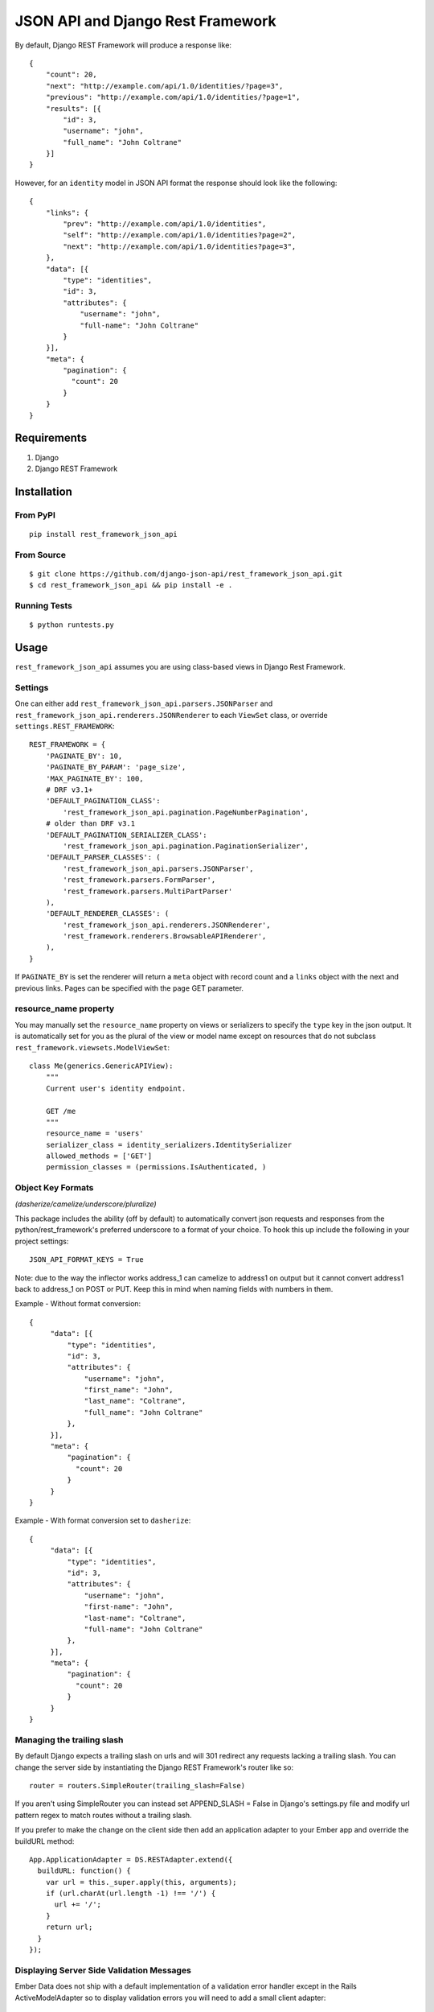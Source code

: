====================================
JSON API and Django Rest Framework
====================================

.. image:: https://travis-ci.org/django-json-api/django-rest-framework-json-api.svg?branch=master
   :target: https://travis-ci.org/django-json-api/django-rest-framework-json-api

.. image:: https://badges.gitter.im/Join%20Chat.svg
   :alt: Join the chat at https://gitter.im/django-json-api/django-rest-framework-json-api
   :target: https://gitter.im/django-json-api/django-rest-framework-json-api?utm_source=badge&utm_medium=badge&utm_campaign=pr-badge&utm_content=badge

By default, Django REST Framework will produce a response like::

    {
        "count": 20,
        "next": "http://example.com/api/1.0/identities/?page=3",
        "previous": "http://example.com/api/1.0/identities/?page=1",
        "results": [{
            "id": 3,
            "username": "john",
            "full_name": "John Coltrane"
        }]
    }


However, for an ``identity`` model in JSON API format the response should look
like the following::

    {
        "links": {
            "prev": "http://example.com/api/1.0/identities",
            "self": "http://example.com/api/1.0/identities?page=2",
            "next": "http://example.com/api/1.0/identities?page=3",
        },
        "data": [{
            "type": "identities",
            "id": 3,
            "attributes": {
                "username": "john",
                "full-name": "John Coltrane"
            }
        }],
        "meta": {
            "pagination": {
              "count": 20
            }
        }
    }


------------
Requirements
------------

1. Django
2. Django REST Framework

------------
Installation
------------

From PyPI
^^^^^^^^^

::

    pip install rest_framework_json_api


From Source
^^^^^^^^^^^

::

    $ git clone https://github.com/django-json-api/rest_framework_json_api.git
    $ cd rest_framework_json_api && pip install -e .


Running Tests
^^^^^^^^^^^^^

::

    $ python runtests.py


-----
Usage
-----


``rest_framework_json_api`` assumes you are using class-based views in Django
Rest Framework.


Settings
^^^^^^^^

One can either add ``rest_framework_json_api.parsers.JSONParser`` and
``rest_framework_json_api.renderers.JSONRenderer`` to each ``ViewSet`` class, or
override ``settings.REST_FRAMEWORK``::


    REST_FRAMEWORK = {
        'PAGINATE_BY': 10,
        'PAGINATE_BY_PARAM': 'page_size',
        'MAX_PAGINATE_BY': 100,
        # DRF v3.1+
        'DEFAULT_PAGINATION_CLASS':
            'rest_framework_json_api.pagination.PageNumberPagination',
        # older than DRF v3.1
        'DEFAULT_PAGINATION_SERIALIZER_CLASS':
            'rest_framework_json_api.pagination.PaginationSerializer',
        'DEFAULT_PARSER_CLASSES': (
            'rest_framework_json_api.parsers.JSONParser',
            'rest_framework.parsers.FormParser',
            'rest_framework.parsers.MultiPartParser'
        ),
        'DEFAULT_RENDERER_CLASSES': (
            'rest_framework_json_api.renderers.JSONRenderer',
            'rest_framework.renderers.BrowsableAPIRenderer',
        ),
    }

If ``PAGINATE_BY`` is set the renderer will return a ``meta`` object with
record count and a ``links`` object with the next and previous links. Pages
can be specified with the ``page`` GET parameter.

resource_name property
^^^^^^^^^^^^^^^^^^^^^^

You may manually set the ``resource_name`` property on views or serializers to
specify the ``type`` key in the json output. It is automatically set for you as the
plural of the view or model name except on resources that do not subclass
``rest_framework.viewsets.ModelViewSet``::

    class Me(generics.GenericAPIView):
        """
        Current user's identity endpoint.

        GET /me
        """
        resource_name = 'users'
        serializer_class = identity_serializers.IdentitySerializer
        allowed_methods = ['GET']
        permission_classes = (permissions.IsAuthenticated, )


Object Key Formats
^^^^^^^^^^^^^^^^^^^^^^^^^^^^^^^^^^^^^^^^^^^^^^^
*(dasherize/camelize/underscore/pluralize)*

This package includes the ability (off by default) to automatically convert json
requests and responses from the python/rest_framework's preferred underscore to
a format of your choice. To hook this up include the following in your project
settings::

   JSON_API_FORMAT_KEYS = True

Note: due to the way the inflector works address_1 can camelize to address1
on output but it cannot convert address1 back to address_1 on POST or PUT. Keep
this in mind when naming fields with numbers in them.


Example - Without format conversion::

   {
        "data": [{
            "type": "identities",
            "id": 3,
            "attributes": {
                "username": "john",
                "first_name": "John",
                "last_name": "Coltrane",
                "full_name": "John Coltrane"
            },
        }],
        "meta": {
            "pagination": {
              "count": 20
            }
        }
   }

Example - With format conversion set to ``dasherize``::

   {
        "data": [{
            "type": "identities",
            "id": 3,
            "attributes": {
                "username": "john",
                "first-name": "John",
                "last-name": "Coltrane",
                "full-name": "John Coltrane"
            },
        }],
        "meta": {
            "pagination": {
              "count": 20
            }
        }
   }


Managing the trailing slash
^^^^^^^^^^^^^^^^^^^^^^^^^^^

By default Django expects a trailing slash on urls and will 301 redirect any
requests lacking a trailing slash. You can change the server side by
instantiating the Django REST Framework's router like so::

    router = routers.SimpleRouter(trailing_slash=False)

If you aren't using SimpleRouter you can instead set APPEND_SLASH = False
in Django's settings.py file and modify url pattern regex to match routes
without a trailing slash.

If you prefer to make the change on the client side then add an
application adapter to your Ember app and override the buildURL method::

    App.ApplicationAdapter = DS.RESTAdapter.extend({
      buildURL: function() {
        var url = this._super.apply(this, arguments);
        if (url.charAt(url.length -1) !== '/') {
          url += '/';
        }
        return url;
      }
    });

Displaying Server Side Validation Messages
^^^^^^^^^^^^^^^^^^^^^^^^^^^^^^^^^^^^^^^^^^

Ember Data does not ship with a default implementation of a validation error
handler except in the Rails ActiveModelAdapter so to display validation errors
you will need to add a small client adapter::

    App.ApplicationAdapter = DS.RESTAdapter.extend({
      ajaxError: function(jqXHR) {
        var error = this._super(jqXHR);
        if (jqXHR && jqXHR.status === 400) {
          var response = Ember.$.parseJSON(jqXHR.responseText),
              errors = {},
              keys = Ember.keys(response);
          if (keys.length === 1) {
            var jsonErrors = response[keys[0]];
            Ember.EnumerableUtils.forEach(Ember.keys(jsonErrors), function(key) {
              errors[key] = jsonErrors[key];
            });
          }
          return new DS.InvalidError(errors);
        } else {
          return error;
        }
      }
    });

The adapter above will handle the following response format when the response has
a 400 status code. The root key ("post" in this example) is discarded::

    {
      "post": {
        "slug": ["Post with this Slug already exists."]
      }
    }

To display all errors add the following to the template::

    {{#each message in errors.messages}}
      {{message}}
    {{/each}}

To display a specific error inline use the following::

    {{#each errors.title}}
      <div class="error">{{message}}</div>
    {{/each}}
    {{input name="title" value=title}}


---------------------
Sideloading Resources
---------------------

If you are using the JSON Renderer globally, this can lead to issues
when hitting endpoints that are intended to sideload other objects.

For example::

    {
        "users": [],
        "cars": []
    }


Set the ``resource_name`` property on the object to ``False``, and the data
will be returned without modification.


------
Mixins
------

The following mixin classes are available to use with Rest Framework
resources.

rest_framework_json_api.mixins.MultipleIDMixin
^^^^^^^^^^^^^^^^^^^^^^^^^^^^^^^^^^^^^^^^^^^

Overrides ``get_queryset`` to filter by ``ids[]`` in URL query params.
